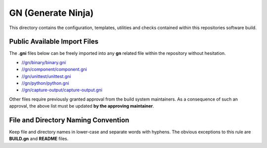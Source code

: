 GN (Generate Ninja)
===================

This directory contains the configuration, templates, utilities and checks
contained within this repositories software build.

Public Available Import Files
-----------------------------

The **.gni** files below can be freely imported into any **gn** related file
within the repository without hesitation.

* `//gn/binary/binary.gni <binary/binary.gni>`_
* `//gn/component/component.gni <component/component.gni>`_
* `//gn/unittest/unittest.gni <unittest/unittest.gni>`_
* `//gn/python/python.gni <python/python.gni>`_
* `//gn/capture-output/capture-output.gni <capture-output/capture-output.gni>`_

Other files require previously granted approval from the build system
maintainers. As a consequence of such an approval, the above list must be
updated **by the approving maintainer**.

File and Directory Naming Convention
------------------------------------

Keep file and directory names in lower-case and separate words with hyphens.
The obvious exceptions to this rule are **BUILD.gn** and **README** files.

